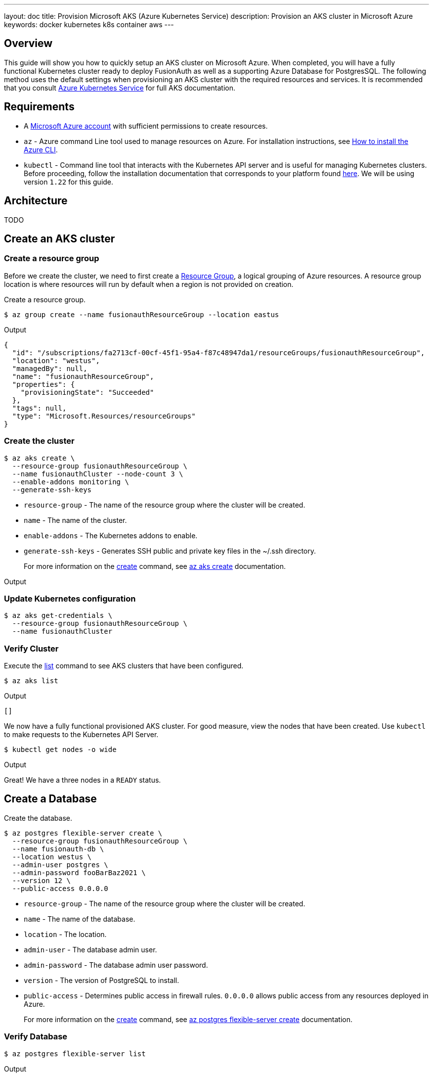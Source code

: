 ---
layout: doc
title: Provision Microsoft AKS (Azure Kubernetes Service)
description: Provision an AKS cluster in Microsoft Azure
keywords: docker kubernetes k8s container aws
---

== Overview

This guide will show you how to quickly setup an AKS cluster on Microsoft Azure. When completed, you will have a fully functional Kubernetes cluster ready to deploy FusionAuth as well as a supporting Azure Database for PostgresSQL.
The following method uses the default settings when provisioning an AKS cluster with the required resources and services. It is recommended that you consult link:https://docs.microsoft.com/en-us/azure/aks/[Azure Kubernetes Service] for full AKS documentation.

== Requirements

* A link:https://portal.azure.com/[Microsoft Azure account] with sufficient permissions to create resources.
* `az` - Azure command Line tool used to manage resources on Azure. For installation instructions, see link:https://docs.microsoft.com/en-us/cli/azure/install-azure-cli[How to install the Azure CLI].
* `kubectl` - Command line tool that interacts with the Kubernetes API server and is useful for managing Kubernetes clusters. Before proceeding, follow the installation documentation that corresponds to your platform found link:https://kubernetes.io/docs/tasks/tools/[here].
We will be using version `1.22` for this guide.

== Architecture

TODO

//image::https://cloud.google.com/kubernetes-engine/images/cluster-architecture.svg[GKE Architecture,width=1200,role=shadowed]

== Create an AKS cluster

=== Create a resource group

Before we create the cluster, we need to first create a link:https://docs.microsoft.com/en-us/azure/azure-resource-manager/management/overview[Resource Group], a logical grouping of Azure resources. A resource group location is where resources will run by default when a region is not provided on creation.

Create a resource group.

```bash
$ az group create --name fusionauthResourceGroup --location eastus
```

Output
```
{
  "id": "/subscriptions/fa2713cf-00cf-45f1-95a4-f87c48947da1/resourceGroups/fusionauthResourceGroup",
  "location": "westus",
  "managedBy": null,
  "name": "fusionauthResourceGroup",
  "properties": {
    "provisioningState": "Succeeded"
  },
  "tags": null,
  "type": "Microsoft.Resources/resourceGroups"
}
```

=== Create the cluster

```bash
$ az aks create \
  --resource-group fusionauthResourceGroup \
  --name fusionauthCluster --node-count 3 \
  --enable-addons monitoring \
  --generate-ssh-keys
```

* `resource-group` - The name of the resource group where the cluster will be created.
* `name` - The name of the cluster.
* `enable-addons` - The Kubernetes addons to enable.
* `generate-ssh-keys` - Generates SSH public and private key files in the ~/.ssh directory.
+
For more information on the link:https://docs.microsoft.com/en-us/cli/azure/aks?view=azure-cli-latest#az_aks_create[create] command, see link:https://docs.microsoft.com/en-us/cli/azure/aks?view=azure-cli-latest#az_aks_create[az aks create] documentation.

Output
```
```

=== Update Kubernetes configuration

```bash
$ az aks get-credentials \
  --resource-group fusionauthResourceGroup \
  --name fusionauthCluster
```

=== Verify Cluster

Execute the link:https://docs.microsoft.com/en-us/cli/azure/aks?view=azure-cli-latest#az_aks_list[list] command to see AKS clusters that have been configured.

```bash
$ az aks list
```

Output
```
[]
```

We now have a fully functional provisioned AKS cluster. For good measure, view the nodes that have been created.
Use `kubectl` to make requests to the Kubernetes API Server.

```bash
$ kubectl get nodes -o wide
```

Output
```
```

Great! We have a three nodes in a `READY` status.

== Create a Database

Create the database.

```bash
$ az postgres flexible-server create \
  --resource-group fusionauthResourceGroup \
  --name fusionauth-db \
  --location westus \
  --admin-user postgres \
  --admin-password fooBarBaz2021 \
  --version 12 \
  --public-access 0.0.0.0
```

* `resource-group` - The name of the resource group where the cluster will be created.
* `name` - The name of the database.
* `location` - The location.
* `admin-user` - The database admin user.
* `admin-password` - The database admin user password.
* `version` - The version of PostgreSQL to install.
* `public-access` - Determines public access in firewall rules. `0.0.0.0` allows public access from any resources deployed in Azure.

+
For more information on the link:https://docs.microsoft.com/en-us/cli/azure/postgres/flexible-server?view=azure-cli-latest#az_postgres_flexible_server_create[create] command, see link:https://docs.microsoft.com/en-us/cli/azure/postgres/flexible-server?view=azure-cli-latest#az_postgres_flexible_server_create[az postgres flexible-server create] documentation.

=== Verify Database

```bash
$ az postgres flexible-server list
```

Output

```
[]
```

== Next Steps

We now have all the necessary infrastructure to deploy containerized applications to AKS.

Next up, link:../deploy[Deploy FusionAuth in Kubernetes].

